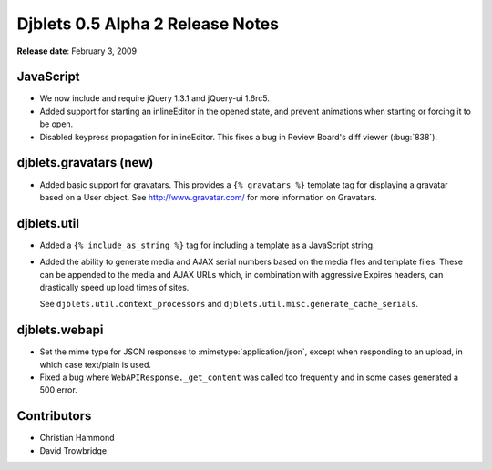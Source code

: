 =================================
Djblets 0.5 Alpha 2 Release Notes
=================================

**Release date**: February 3, 2009


JavaScript
==========

* We now include and require jQuery 1.3.1 and jQuery-ui 1.6rc5.

* Added support for starting an inlineEditor in the opened state,
  and prevent animations when starting or forcing it to be open.

* Disabled keypress propagation for inlineEditor. This fixes a bug
  in Review Board's diff viewer (:bug:`838`).


djblets.gravatars (new)
=======================

* Added basic support for gravatars. This provides a ``{% gravatars %}``
  template tag for displaying a gravatar based on a User object.
  See http://www.gravatar.com/ for more information on Gravatars.


djblets.util
============

* Added a ``{% include_as_string %}`` tag for including a template
  as a JavaScript string.

* Added the ability to generate media and AJAX serial numbers based
  on the media files and template files. These can be appended to
  the media and AJAX URLs which, in combination with aggressive
  Expires headers, can drastically speed up load times of sites.

  See ``djblets.util.context_processors`` and
  ``djblets.util.misc.generate_cache_serials``.


djblets.webapi
==============

* Set the mime type for JSON responses to :mimetype:`application/json`,
  except when responding to an upload, in which case text/plain
  is used.

* Fixed a bug where ``WebAPIResponse._get_content`` was called too
  frequently and in some cases generated a 500 error.


Contributors
============

* Christian Hammond
* David Trowbridge
